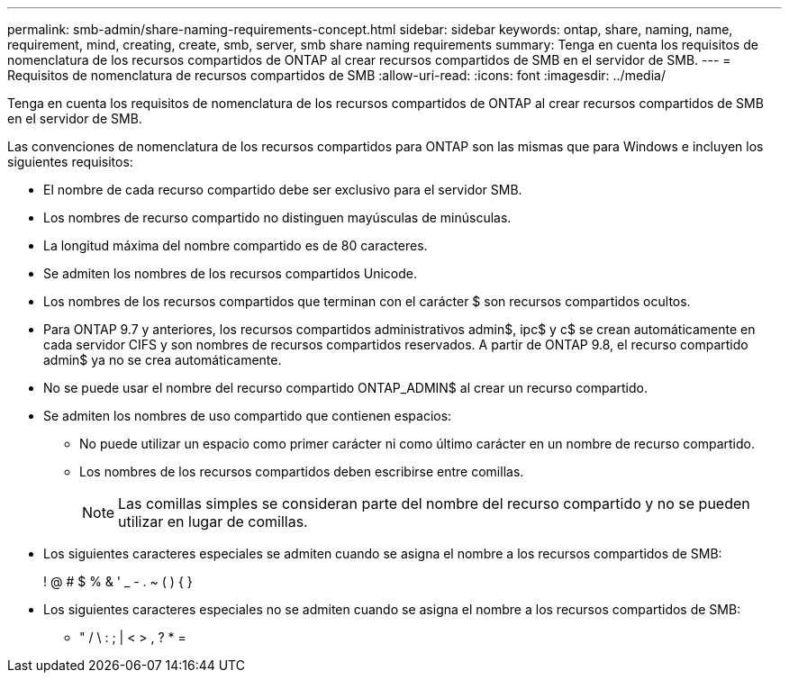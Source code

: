 ---
permalink: smb-admin/share-naming-requirements-concept.html 
sidebar: sidebar 
keywords: ontap, share, naming, name, requirement, mind, creating, create, smb, server, smb share naming requirements 
summary: Tenga en cuenta los requisitos de nomenclatura de los recursos compartidos de ONTAP al crear recursos compartidos de SMB en el servidor de SMB. 
---
= Requisitos de nomenclatura de recursos compartidos de SMB
:allow-uri-read: 
:icons: font
:imagesdir: ../media/


[role="lead"]
Tenga en cuenta los requisitos de nomenclatura de los recursos compartidos de ONTAP al crear recursos compartidos de SMB en el servidor de SMB.

Las convenciones de nomenclatura de los recursos compartidos para ONTAP son las mismas que para Windows e incluyen los siguientes requisitos:

* El nombre de cada recurso compartido debe ser exclusivo para el servidor SMB.
* Los nombres de recurso compartido no distinguen mayúsculas de minúsculas.
* La longitud máxima del nombre compartido es de 80 caracteres.
* Se admiten los nombres de los recursos compartidos Unicode.
* Los nombres de los recursos compartidos que terminan con el carácter $ son recursos compartidos ocultos.
* Para ONTAP 9.7 y anteriores, los recursos compartidos administrativos admin$, ipc$ y c$ se crean automáticamente en cada servidor CIFS y son nombres de recursos compartidos reservados. A partir de ONTAP 9.8, el recurso compartido admin$ ya no se crea automáticamente.
* No se puede usar el nombre del recurso compartido ONTAP_ADMIN$ al crear un recurso compartido.
* Se admiten los nombres de uso compartido que contienen espacios:
+
** No puede utilizar un espacio como primer carácter ni como último carácter en un nombre de recurso compartido.
** Los nombres de los recursos compartidos deben escribirse entre comillas.
+
[NOTE]
====
Las comillas simples se consideran parte del nombre del recurso compartido y no se pueden utilizar en lugar de comillas.

====


* Los siguientes caracteres especiales se admiten cuando se asigna el nombre a los recursos compartidos de SMB:
+
! @ # $ % & ' _ - . ~ ( ) { }

* Los siguientes caracteres especiales no se admiten cuando se asigna el nombre a los recursos compartidos de SMB:
+
** " / \ : ; | < > , ? * =



